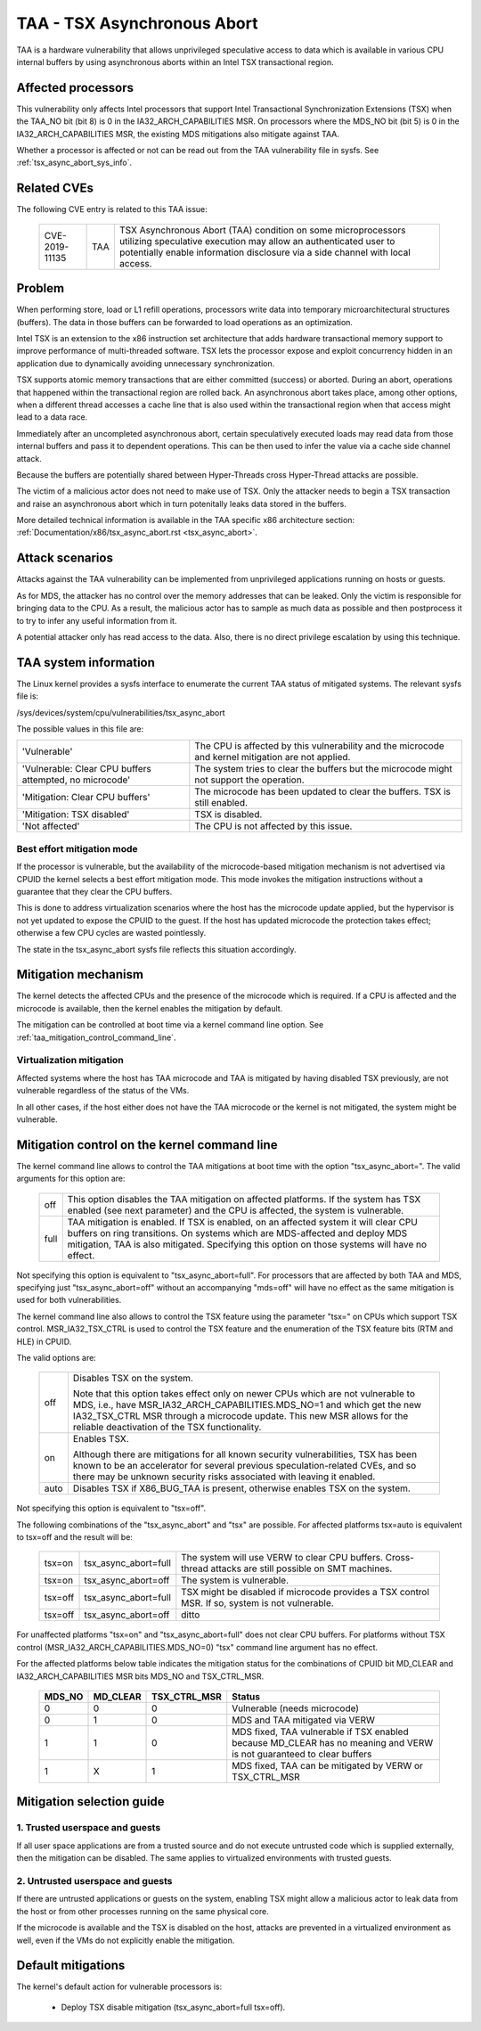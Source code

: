 .. SPDX-License-Identifier: GPL-2.0
TAA - TSX Asynchronous Abort
======================================

TAA is a hardware vulnerability that allows unprivileged speculative access to
data which is available in various CPU internal buffers by using asynchronous
aborts within an Intel TSX transactional region.

Affected processors
-------------------

This vulnerability only affects Intel processors that support Intel
Transactional Synchronization Extensions (TSX) when the TAA_NO bit (bit 8)
is 0 in the IA32_ARCH_CAPABILITIES MSR.  On processors where the MDS_NO bit
(bit 5) is 0 in the IA32_ARCH_CAPABILITIES MSR, the existing MDS mitigations
also mitigate against TAA.

Whether a processor is affected or not can be read out from the TAA
vulnerability file in sysfs. See :ref:`tsx_async_abort_sys_info`.

Related CVEs
------------

The following CVE entry is related to this TAA issue:

   ==============  =====  ===================================================
   CVE-2019-11135  TAA    TSX Asynchronous Abort (TAA) condition on some
                          microprocessors utilizing speculative execution may
                          allow an authenticated user to potentially enable
                          information disclosure via a side channel with
                          local access.
   ==============  =====  ===================================================

Problem
-------

When performing store, load or L1 refill operations, processors write
data into temporary microarchitectural structures (buffers). The data in
those buffers can be forwarded to load operations as an optimization.

Intel TSX is an extension to the x86 instruction set architecture that adds
hardware transactional memory support to improve performance of multi-threaded
software. TSX lets the processor expose and exploit concurrency hidden in an
application due to dynamically avoiding unnecessary synchronization.

TSX supports atomic memory transactions that are either committed (success) or
aborted. During an abort, operations that happened within the transactional region
are rolled back. An asynchronous abort takes place, among other options, when a
different thread accesses a cache line that is also used within the transactional
region when that access might lead to a data race.

Immediately after an uncompleted asynchronous abort, certain speculatively
executed loads may read data from those internal buffers and pass it to dependent
operations. This can be then used to infer the value via a cache side channel
attack.

Because the buffers are potentially shared between Hyper-Threads cross
Hyper-Thread attacks are possible.

The victim of a malicious actor does not need to make use of TSX. Only the
attacker needs to begin a TSX transaction and raise an asynchronous abort
which in turn potenitally leaks data stored in the buffers.

More detailed technical information is available in the TAA specific x86
architecture section: :ref:`Documentation/x86/tsx_async_abort.rst <tsx_async_abort>`.


Attack scenarios
----------------

Attacks against the TAA vulnerability can be implemented from unprivileged
applications running on hosts or guests.

As for MDS, the attacker has no control over the memory addresses that can
be leaked. Only the victim is responsible for bringing data to the CPU. As
a result, the malicious actor has to sample as much data as possible and
then postprocess it to try to infer any useful information from it.

A potential attacker only has read access to the data. Also, there is no direct
privilege escalation by using this technique.


.. _tsx_async_abort_sys_info:

TAA system information
-----------------------

The Linux kernel provides a sysfs interface to enumerate the current TAA status
of mitigated systems. The relevant sysfs file is:

/sys/devices/system/cpu/vulnerabilities/tsx_async_abort

The possible values in this file are:

.. list-table::

   * - 'Vulnerable'
     - The CPU is affected by this vulnerability and the microcode and kernel mitigation are not applied.
   * - 'Vulnerable: Clear CPU buffers attempted, no microcode'
     - The system tries to clear the buffers but the microcode might not support the operation.
   * - 'Mitigation: Clear CPU buffers'
     - The microcode has been updated to clear the buffers. TSX is still enabled.
   * - 'Mitigation: TSX disabled'
     - TSX is disabled.
   * - 'Not affected'
     - The CPU is not affected by this issue.

.. _ucode_needed:

Best effort mitigation mode
^^^^^^^^^^^^^^^^^^^^^^^^^^^

If the processor is vulnerable, but the availability of the microcode-based
mitigation mechanism is not advertised via CPUID the kernel selects a best
effort mitigation mode.  This mode invokes the mitigation instructions
without a guarantee that they clear the CPU buffers.

This is done to address virtualization scenarios where the host has the
microcode update applied, but the hypervisor is not yet updated to expose the
CPUID to the guest. If the host has updated microcode the protection takes
effect; otherwise a few CPU cycles are wasted pointlessly.

The state in the tsx_async_abort sysfs file reflects this situation
accordingly.


Mitigation mechanism
--------------------

The kernel detects the affected CPUs and the presence of the microcode which is
required. If a CPU is affected and the microcode is available, then the kernel
enables the mitigation by default.


The mitigation can be controlled at boot time via a kernel command line option.
See :ref:`taa_mitigation_control_command_line`.

.. _virt_mechanism:

Virtualization mitigation
^^^^^^^^^^^^^^^^^^^^^^^^^

Affected systems where the host has TAA microcode and TAA is mitigated by
having disabled TSX previously, are not vulnerable regardless of the status
of the VMs.

In all other cases, if the host either does not have the TAA microcode or
the kernel is not mitigated, the system might be vulnerable.


.. _taa_mitigation_control_command_line:

Mitigation control on the kernel command line
---------------------------------------------

The kernel command line allows to control the TAA mitigations at boot time with
the option "tsx_async_abort=". The valid arguments for this option are:

  ============  =============================================================
  off		This option disables the TAA mitigation on affected platforms.
                If the system has TSX enabled (see next parameter) and the CPU
                is affected, the system is vulnerable.

  full	        TAA mitigation is enabled. If TSX is enabled, on an affected
                system it will clear CPU buffers on ring transitions. On
                systems which are MDS-affected and deploy MDS mitigation,
                TAA is also mitigated. Specifying this option on those
                systems will have no effect.
  ============  =============================================================

Not specifying this option is equivalent to "tsx_async_abort=full". For
processors that are affected by both TAA and MDS, specifying just
"tsx_async_abort=off" without an accompanying "mds=off" will have no
effect as the same mitigation is used for both vulnerabilities.

The kernel command line also allows to control the TSX feature using the
parameter "tsx=" on CPUs which support TSX control. MSR_IA32_TSX_CTRL is used
to control the TSX feature and the enumeration of the TSX feature bits (RTM
and HLE) in CPUID.

The valid options are:

  ============  =============================================================
  off		Disables TSX on the system.

                Note that this option takes effect only on newer CPUs which are
                not vulnerable to MDS, i.e., have MSR_IA32_ARCH_CAPABILITIES.MDS_NO=1
                and which get the new IA32_TSX_CTRL MSR through a microcode
                update. This new MSR allows for the reliable deactivation of
                the TSX functionality.

  on		Enables TSX.

                Although there are mitigations for all known security
                vulnerabilities, TSX has been known to be an accelerator for
                several previous speculation-related CVEs, and so there may be
                unknown security risks associated with leaving it enabled.

  auto		Disables TSX if X86_BUG_TAA is present, otherwise enables TSX
                on the system.
  ============  =============================================================

Not specifying this option is equivalent to "tsx=off".

The following combinations of the "tsx_async_abort" and "tsx" are possible. For
affected platforms tsx=auto is equivalent to tsx=off and the result will be:

  =========  ==========================   =========================================
  tsx=on     tsx_async_abort=full         The system will use VERW to clear CPU
                                          buffers. Cross-thread attacks are still
					  possible on SMT machines.
  tsx=on     tsx_async_abort=off          The system is vulnerable.
  tsx=off    tsx_async_abort=full         TSX might be disabled if microcode
                                          provides a TSX control MSR. If so,
					  system is not vulnerable.
  tsx=off    tsx_async_abort=off          ditto
  =========  ==========================   =========================================


For unaffected platforms "tsx=on" and "tsx_async_abort=full" does not clear CPU
buffers.  For platforms without TSX control (MSR_IA32_ARCH_CAPABILITIES.MDS_NO=0)
"tsx" command line argument has no effect.

For the affected platforms below table indicates the mitigation status for the
combinations of CPUID bit MD_CLEAR and IA32_ARCH_CAPABILITIES MSR bits MDS_NO
and TSX_CTRL_MSR.

  =======  =========  =============  ========================================
  MDS_NO   MD_CLEAR   TSX_CTRL_MSR   Status
  =======  =========  =============  ========================================
    0          0            0        Vulnerable (needs microcode)
    0          1            0        MDS and TAA mitigated via VERW
    1          1            0        MDS fixed, TAA vulnerable if TSX enabled
                                     because MD_CLEAR has no meaning and
                                     VERW is not guaranteed to clear buffers
    1          X            1        MDS fixed, TAA can be mitigated by
                                     VERW or TSX_CTRL_MSR
  =======  =========  =============  ========================================

Mitigation selection guide
--------------------------

1. Trusted userspace and guests
^^^^^^^^^^^^^^^^^^^^^^^^^^^^^^^

If all user space applications are from a trusted source and do not execute
untrusted code which is supplied externally, then the mitigation can be
disabled. The same applies to virtualized environments with trusted guests.


2. Untrusted userspace and guests
^^^^^^^^^^^^^^^^^^^^^^^^^^^^^^^^^

If there are untrusted applications or guests on the system, enabling TSX
might allow a malicious actor to leak data from the host or from other
processes running on the same physical core.

If the microcode is available and the TSX is disabled on the host, attacks
are prevented in a virtualized environment as well, even if the VMs do not
explicitly enable the mitigation.


.. _taa_default_mitigations:

Default mitigations
-------------------

The kernel's default action for vulnerable processors is:

  - Deploy TSX disable mitigation (tsx_async_abort=full tsx=off).
